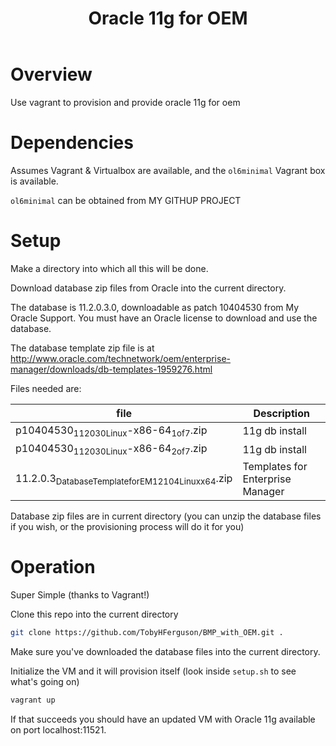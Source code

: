 #+TITLE: Oracle 11g for OEM 
* Overview
Use vagrant to provision and provide oracle 11g for oem
* Dependencies
Assumes Vagrant & Virtualbox are available, and the =ol6minimal= Vagrant box is available.

=ol6minimal= can be obtained from MY GITHUP PROJECT
* Setup
Make a directory into which all this will be done.

Download database zip files from Oracle into the current directory. 

The database is 11.2.0.3.0, downloadable as patch 10404530 from My Oracle Support. You must have an Oracle license to download and use the database.

The database template zip file is at http://www.oracle.com/technetwork/oem/enterprise-manager/downloads/db-templates-1959276.html

Files needed are:
| file                                                    | Description                      |
|---------------------------------------------------------+----------------------------------|
| p10404530_112030_Linux-x86-64_1of7.zip                  | 11g db install                   |
| p10404530_112030_Linux-x86-64_2of7.zip                  | 11g db install                   |
| 11.2.0.3_Database_Template_for_EM12_1_0_4_Linux_x64.zip | Templates for Enterprise Manager |
Database zip files are in current directory (you can unzip the database files if you wish, or the provisioning process will do it for you)
* Operation
Super Simple (thanks to Vagrant!)

Clone this repo into the current directory
#+BEGIN_SRC sh
git clone https://github.com/TobyHFerguson/BMP_with_OEM.git .
#+END_SRC
Make sure you've downloaded the database files into the current directory.

Initialize the VM and it will provision itself (look inside =setup.sh= to see what's going on)
#+BEGIN_SRC sh
vagrant up
#+END_SRC
If that succeeds you should have an updated VM with Oracle 11g available on port localhost:11521.
